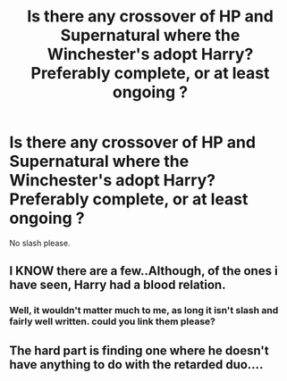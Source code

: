 #+TITLE: Is there any crossover of HP and Supernatural where the Winchester's adopt Harry? Preferably complete, or at least ongoing ?

* Is there any crossover of HP and Supernatural where the Winchester's adopt Harry? Preferably complete, or at least ongoing ?
:PROPERTIES:
:Author: nauze18
:Score: 5
:DateUnix: 1530879960.0
:DateShort: 2018-Jul-06
:FlairText: Request
:END:
No slash please.


** I KNOW there are a few..Although, of the ones i have seen, Harry had a blood relation.
:PROPERTIES:
:Author: ShiftSandShot
:Score: 1
:DateUnix: 1530888200.0
:DateShort: 2018-Jul-06
:END:

*** Well, it wouldn't matter much to me, as long it isn't slash and fairly well written. could you link them please?
:PROPERTIES:
:Author: nauze18
:Score: 1
:DateUnix: 1530924145.0
:DateShort: 2018-Jul-07
:END:


** The hard part is finding one where he doesn't have anything to do with the retarded duo....
:PROPERTIES:
:Author: Edocsiru
:Score: 1
:DateUnix: 1530972363.0
:DateShort: 2018-Jul-07
:END:
